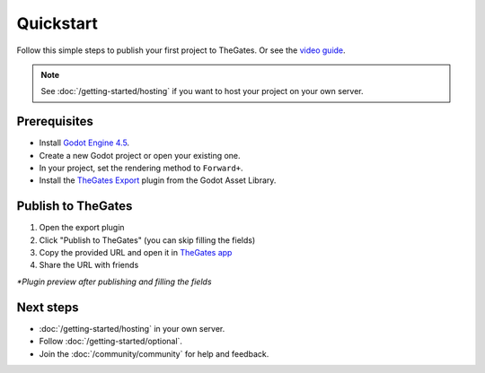 .. _doc_quickstart:

Quickstart
==========

| Follow this simple steps to publish your first project to TheGates.
  Or see the `video guide <https://www.youtube.com/watch?v=mBmzvQNlkfs>`__.

.. note::

  See :doc:`/getting-started/hosting` if you want to host your project on your own server.

Prerequisites
-------------

* Install `Godot Engine 4.5 <https://godotengine.org/download/>`__.
* Create a new Godot project or open your existing one.
* In your project, set the rendering method to ``Forward+``.
* Install the `TheGates Export`_ plugin from the Godot Asset Library.

.. _TheGates Export: https://godotengine.org/asset-library/asset/2882

Publish to TheGates
-------------------

1. Open the export plugin
2. Click "Publish to TheGates" (you can skip filling the fields)
3. Copy the provided URL and open it in `TheGates app`_
4. Share the URL with friends

.. image:: img/export_plugin.png
   :width: 400

| *\*Plugin preview after publishing and filling the fields*

.. _TheGates app: https://thegates.io/

Next steps
----------

* :doc:`/getting-started/hosting` in your own server.
* Follow :doc:`/getting-started/optional`.
* Join the :doc:`/community/community` for help and feedback.
